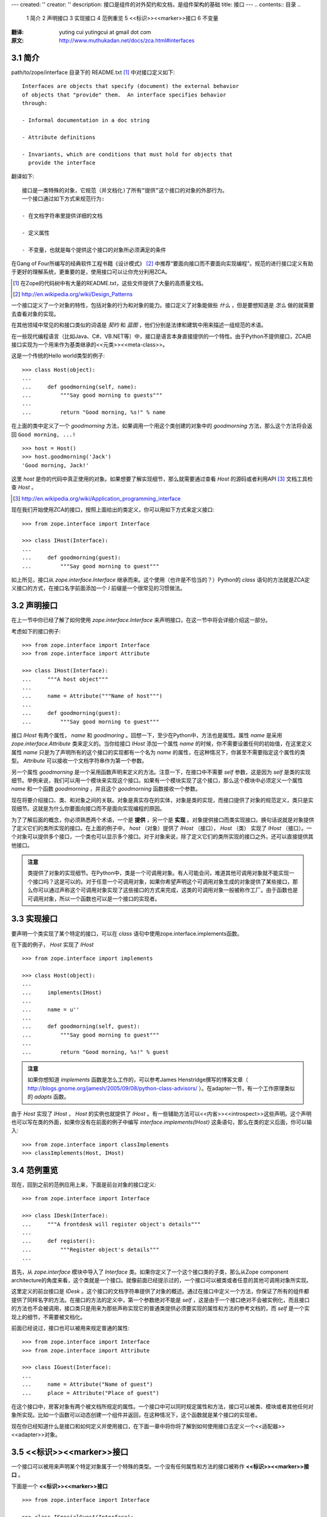 ---
created: ''
creator: ''
description: 接口是组件的对外契约和文档，是组件架构的基础
title: 接口
---
.. contents:: 目录
..
    1  简介
    2  声明接口
    3  实现接口
    4  范例重览
    5  <<标识>><<marker>>接口
    6  不变量

.. sectnum::
   :prefix: 3.

:翻译: yuting cui yutingcui at gmail dot com
:原文: http://www.muthukadan.net/docs/zca.html#interfaces 

简介
====

path/to/zope/interface 目录下的 README.txt [#zope_readme]_ 中对接口定义如下::

  Interfaces are objects that specify (document) the external behavior
  of objects that "provide" them.  An interface specifies behavior
  through:

  - Informal documentation in a doc string

  - Attribute definitions

  - Invariants, which are conditions that must hold for objects that
    provide the interface

翻译如下::

  接口是一类特殊的对象，它规范（并文档化)了所有“提供”这个接口的对象的外部行为。
  一个接口通过如下方式来规范行为:

  - 在文档字符串里提供详细的文档

  - 定义属性

  - 不变量，也就是每个提供这个接口的对象所必须满足的条件

在Gang of Four所编写的经典软件工程书籍《设计模式》 [#design_pattern]_ 中推荐“要面向接口而不要面向实现编程”。规范的进行接口定义有助于更好的理解系统，更重要的是，使用接口可以让你充分利用ZCA。

.. [#zope_readme] 在Zope的代码树中有大量的README.txt，这些文件提供了大量的高质量文档。
.. [#design_pattern] http://en.wikipedia.org/wiki/Design_Patterns

一个接口定义了一个对象的特性，包括对象的行为和对象的能力。接口定义了对象能做些 *什么* ，但是要想知道是 *怎么* 做的就需要去查看对象的实现。

在其他领域中常见的和接口类似的词语是 *契约* 和 *蓝图* ，他们分别是法律和建筑中用来描述一组规范的术语。

在一些现代编程语言（比如Java、C#、VB.NET等）中，接口是语言本身直接提供的一个特性。由于Python不提供接口，ZCA把接口实现为一个用来作为基类继承的<<元类>><<meta-class>>。

这是一个传统的Hello world类型的例子::

  >>> class Host(object):
  ...
  ...     def goodmorning(self, name):
  ...         """Say good morning to guests"""
  ...
  ...         return "Good morning, %s!" % name

在上面的类中定义了一个 `goodmorning` 方法，如果调用一个用这个类创建的对象中的 `goodmorning` 方法，那么这个方法将会返回 ``Good morning, ...!``

::

  >>> host = Host()
  >>> host.goodmorning('Jack')
  'Good morning, Jack!'

这里 `host` 是你的代码中真正使用的对象。如果想要了解实现细节，那么就需要通过查看 `Host` 的源码或者利用API [#API]_ 文档工具检查 `Host` 。

.. [#API] http://en.wikipedia.org/wiki/Application_programming_interface

现在我们开始使用ZCA的接口，按照上面给出的类定义，你可以用如下方式来定义接口::

  >>> from zope.interface import Interface

  >>> class IHost(Interface):
  ...
  ...     def goodmorning(guest):
  ...         """Say good morning to guest"""

如上所见，接口从 `zope.interface.Interface` 继承而来。这个使用（也许是不恰当的？）Python的 `class` 语句的方法就是ZCA定义接口的方式，在接口名字前面添加一个 `I` 前缀是一个很常见的习惯做法。

声明接口
========

在上一节中你已经了解了如何使用 `zope.interface.Interface` 来声明接口，在这一节中将会详细介绍这一部分。

考虑如下的接口例子::

  >>> from zope.interface import Interface
  >>> from zope.interface import Attribute

  >>> class IHost(Interface):
  ...     """A host object"""
  ...
  ...     name = Attribute("""Name of host""")
  ...
  ...     def goodmorning(guest):
  ...         """Say good morning to guest"""

接口 `IHost` 有两个属性， `name` 和 `goodmoring` 。回想一下，至少在Python中，方法也是属性。属性 `name` 是采用 `zope.interface.Attribute` 类来定义的。当你给接口 `IHost` 添加一个属性 `name` 的时候，你不需要设置任何的初始值，在这里定义属性 `name` 只是为了声明所有的这个接口的实现都有一个名为 `name` 的属性，在这种情况下，你甚至不需要指定这个属性的类型。 `Attribute` 可以接收一个文档字符串作为第一个参数。

另一个属性 `goodmorning` 是一个采用函数声明来定义的方法。注意一下，在接口中不需要 `self` 参数，这是因为 `self` 是类的实现细节。举例来说，我们可以用一个模块来实现这个接口。如果有一个模块实现了这个接口，那么这个模块中必须定义一个属性 `name` 和一个函数 `goodmorning` ，并且这个 `goodmorning` 函数接收一个参数。

现在将要介绍接口、类、和对象之间的关联。对象是真实存在的实体，对象是类的实现，而接口提供了对象的规范定义，类只是实现细节。这就是为什么你要面向接口而不是面向实现编程的原因。

为了了解后面的概念，你必须熟悉两个术语，一个是 **提供** ，另一个是 **实现** 。对象提供接口而类实现接口。换句话说就是对象提供了定义它们的类所实现的接口。在上面的例子中， `host` （对象）提供了 `IHost` （接口）， `Host` （类） 实现了 `IHost` （接口）。一个对象可以提供多个接口，一个类也可以显示多个接口。对于对象来说，除了定义它们的类所实现的接口之外，还可以直接提供其他接口。

.. admonition:: 注意 
  :class: note

  类提供了对象的实现细节。在Python中，类是一个可调用对象。有人可能会问，难道其他可调用对象就不能实现一个接口吗？这是可以的。对于任意一个可调用对象，如果你希望声明这个可调用对象生成的对象提供了某些接口，那么你可以通过声称这个可调用对象实现了这些接口的方式来完成，这类的可调用对象一般被称作工厂。由于函数也是可调用对象，所以一个函数也可以是一个接口的实现者。

实现接口
========

要声明一个类实现了某个特定的接口，可以在 `class` 语句中使用zope.interface.implements函数。

在下面的例子， `Host` 实现了 `IHost` ::

  >>> from zope.interface import implements

  >>> class Host(object):
  ...
  ...     implements(IHost)
  ...
  ...     name = u''
  ...
  ...     def goodmorning(self, guest):
  ...         """Say good morning to guest"""
  ...
  ...         return "Good morning, %s!" % guest

.. admonition:: 注意
  :class: note

  如果你想知道 `implements` 函数是怎么工作的，可以参考James Henstridge撰写的博客文章（ http://blogs.gnome.org/jamesh/2005/09/08/python-class-advisors/ ）。在adapter一节，有一个工作原理类似的 `adapts` 函数。

由于 `Host` 实现了 `IHost` ， `Host` 的实例也就提供了 `IHost` 。有一些辅助方法可以<<内省>><<introspect>>这些声明。这个声明也可以写在类的外面，如果你没有在前面的例子中编写 `interface.implements(IHost)` 这条语句，那么在类的定义后面，你可以输入::

  >>> from zope.interface import classImplements
  >>> classImplements(Host, IHost)

范例重览
========

现在，回到之前的范例应用上来，下面是前台对象的接口定义::

  >>> from zope.interface import Interface

  >>> class IDesk(Interface):
  ...     """A frontdesk will register object's details"""
  ...
  ...     def register():
  ...         """Register object's details"""
  ...

首先，从 `zope.interface` 模块中导入了 `Interface` 类。如果你定义了一个这个接口类的子类，那么从Zope component architecture的角度来看，这个类就是一个接口。就像前面已经提示过的，一个接口可以被类或者任意的其他可调用对象所实现。

这里定义的前台接口是 `IDesk` 。这个接口的文档字符串提供了对象的概述。通过在接口中定义一个方法，你保证了所有的组件都提供了同样名字的方法。在接口的方法的定义中，第一个参数绝对不能是 `self` ，这是由于一个接口绝对不会被实例化，而且接口的方法也不会被调用，接口类只是用来为那些声称实现它的普通类提供必须要实现的属性和方法的参考文档的，而 `self` 是一个实现上的细节，不需要被文档化。

前面已经说过，接口也可以被用来规定普通的属性::

  >>> from zope.interface import Interface
  >>> from zope.interface import Attribute

  >>> class IGuest(Interface):
  ...
  ...     name = Attribute("Name of guest")
  ...     place = Attribute("Place of guest")

在这个接口中，房客对象有两个被文档所规定的属性。一个接口中可以同时规定属性和方法，接口可以被类、模块或者其他任何对象所实现。比如一个函数可以动态创建一个组件并返回，在这种情况下，这个函数就是某个接口的实现者。

现在你已经知道什么是接口和如何定义并使用接口，在下面一章中将你将了解到如何使用接口去定义一个<<适配器>><<adapter>>对象。

<<标识>><<marker>>接口
======================

一个接口可以被用来声明某个特定对象属于一个特殊的类型。一个没有任何属性和方法的接口被称作 **<<标识>><<marker>>接口** 。

下面是一个 **<<标识>><<marker>>接口** ::

  >>> from zope.interface import Interface

  >>> class ISpecialGuest(Interface):
  ...     """A special guest"""

这个接口可以用来声明一个对象是一个特殊房客。

不变量
======

在某些情况下，你可能需要给你的组件定义某些规则，这些规则会涉及到组件的一个或多个普通属性。这样的规则被叫做 **不变量** 。你可以在接口中使用 `zope.interface.invariant` 来给你的对象设定不变量。

考虑一个简单的例子，比如人物对象，每个人物都有 `name` 、 `email` 、和 `phone` 属性。那么要如何实现一个保证 `email` 和 `phone` 中至少有一个存在的校验规则呢？

首先，你必须完成一个可调用对象，可以是一个简单的函数或者是一个可调用的类实例，比如::

  >>> def contacts_invariant(obj):
  ...
  ...     if not (obj.email or obj.phone):
  ...         raise Exception(
  ...             "At least one contact info is required")

然后按下面的做法定义一个人物对象的接口。使用 `zope.interface.invariant` 函数来设定不变量::

  >>> from zope.interface import Interface
  >>> from zope.interface import Attribute
  >>> from zope.interface import invariant

  >>> class IPerson(Interface):
  ...
  ...     name = Attribute("Name")
  ...     email = Attribute("Email Address")
  ...     phone = Attribute("Phone Number")
  ...
  ...     invariant(contacts_invariant)

现在使用接口的 `validateInvariants` 方法来进行校验::

  >>> from zope.interface import implements

  >>> class Person(object):
  ...     implements(IPerson)
  ...
  ...     name = None
  ...     email = None
  ...     phone = None

  >>> jack = Person()
  >>> jack.email = u"jack@some.address.com"
  >>> IPerson.validateInvariants(jack)
  >>> jill = Person()
  >>> IPerson.validateInvariants(jill)
  Traceback (most recent call last):
  ...
  Exception: At least one contact info is required

从上面的执行结果可以看出， `jack` 对象没有抛出任何异常就通过了校验，而 `jill` 对象就无法通过不变量约束的校验，并因此抛出了异常。
